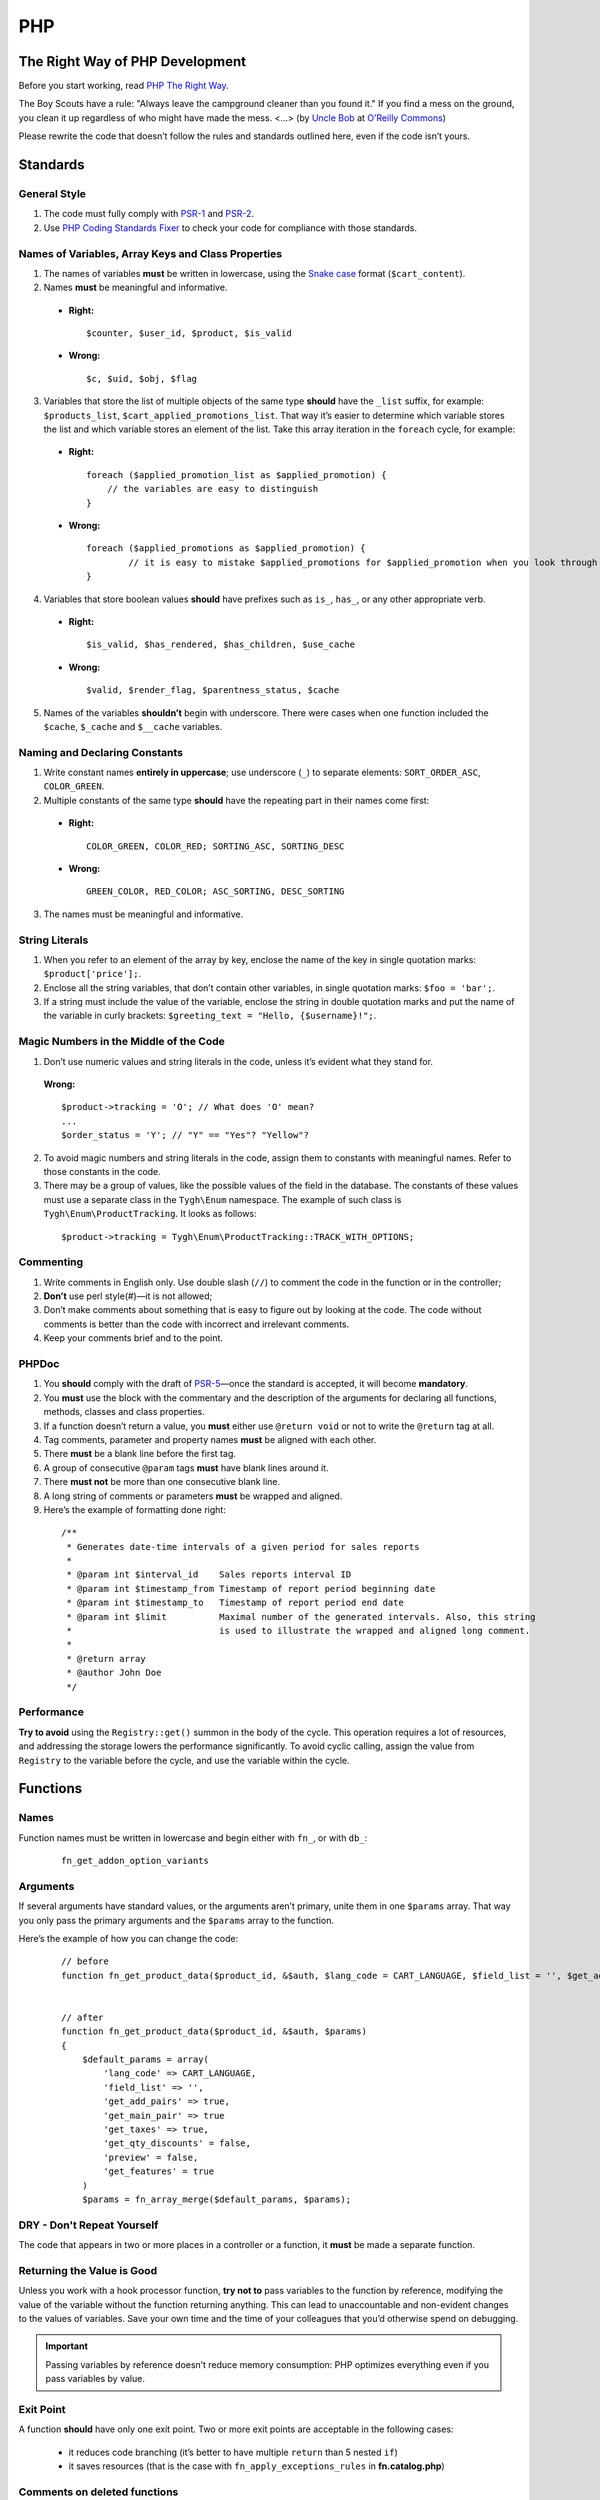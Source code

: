 ***
PHP
***

================================
The Right Way of PHP Development
================================

Before you start working, read `PHP The Right Way <http://www.phptherightway.com/>`_.

The Boy Scouts have a rule: "Always leave the campground cleaner than you found it." If you find a mess on the ground, you clean it up regardless of who might have made the mess. <...> (by `Uncle Bob <http://programmer.97things.oreilly.com/wiki/index.php/Uncle_Bob>`_ at `O’Reilly Commons <http://programmer.97things.oreilly.com/wiki/index.php/The_Boy_Scout_Rule>`_)

Please rewrite the code that doesn’t follow the rules and standards outlined here, even if the code isn’t yours.

=========
Standards
=========

-------------
General Style
-------------

1. The code must fully comply with `PSR-1 <http://www.php-fig.org/psr/psr-1/>`_ and `PSR-2 <http://www.php-fig.org/psr/psr-2/>`_.

2. Use `PHP Coding Standards Fixer <http://cs.sensiolabs.org/>`_ to check your code for compliance with those standards.

---------------------------------------------------
Names of Variables, Array Keys and Class Properties
---------------------------------------------------

1. The names of variables **must** be written in lowercase, using the `Snake case <https://en.wikipedia.org/wiki/Snake_case>`_ format (``$cart_content``).

2. Names **must** be meaningful and informative.

  * **Right:**

    ::

        $counter, $user_id, $product, $is_valid

  * **Wrong:**

    ::

        $с, $uid, $obj, $flag

3. Variables that store the list of multiple objects of the same type **should** have the ``_list`` suffix, for example: ``$products_list``, ``$cart_applied_promotions_list``. That way it’s easier to determine which variable stores the list and which variable stores an element of the list. Take this array iteration in the ``foreach`` cycle, for example:

  * **Right:**

    ::

        foreach ($applied_promotion_list as $applied_promotion) {
            // the variables are easy to distinguish
        }

  * **Wrong:**

    ::

        foreach ($applied_promotions as $applied_promotion) {
                // it is easy to mistake $applied_promotions for $applied_promotion when you look through the code
        }

4. Variables that store boolean values **should** have prefixes such as ``is_``, ``has_``, or any other appropriate verb.

  * **Right:**

    ::

        $is_valid, $has_rendered, $has_children, $use_cache

  * **Wrong:**

    ::

        $valid, $render_flag, $parentness_status, $cache

5. Names of the variables **shouldn’t** begin with underscore. There were cases when one function included the ``$cache``, ``$_cache`` and ``$__cache`` variables.

------------------------------
Naming and Declaring Constants
------------------------------

1. Write constant names **entirely in uppercase**; use underscore (``_``) to separate elements: ``SORT_ORDER_ASC``, ``COLOR_GREEN``.

2. Multiple constants of the same type **should** have the repeating part in their names come first:

  * **Right:**

    ::

        COLOR_GREEN, COLOR_RED; SORTING_ASC, SORTING_DESC

  * **Wrong:**

    ::

        GREEN_COLOR, RED_COLOR; ASC_SORTING, DESC_SORTING

3. The names must be meaningful and informative.

---------------
String Literals
---------------

1. When you refer to an element of the array by key, enclose the name of the key in single quotation marks: ``$product['price'];``.

2. Enclose all the string variables, that don’t contain other variables, in single quotation marks: ``$foo = 'bar';``.

3. If a string must include the value of the variable, enclose the string in double quotation marks and put the name of the variable in curly brackets: ``$greeting_text = "Hello, {$username}!";``.

---------------------------------------
Magic Numbers in the Middle of the Code
---------------------------------------

1. Don’t use numeric values and string literals in the code, unless it’s  evident what they stand for.

  **Wrong:**

  ::

    $product->tracking = 'O'; // What does 'O' mean?
    ...
    $order_status = 'Y'; // "Y" == "Yes"? "Yellow"?

2. To avoid magic numbers and string literals in the code, assign them to constants with meaningful names. Refer to those constants in the code.

3. There may be a group of values, like the possible values of the field in the database. The constants of these values must use a separate class in the ``Tygh\Enum`` namespace. The example of such class is ``Tygh\Enum\ProductTracking``. It looks as follows:

  ::

    $product->tracking = Tygh\Enum\ProductTracking::TRACK_WITH_OPTIONS;

----------
Commenting
----------

1. Write comments in English only. Use double slash (``//``) to comment the code in the function or in the controller;

2. **Don’t** use perl style(#)—it is not allowed;

3. Don’t make comments about something that is easy to figure out by looking at the code. The code without comments is better than the code with incorrect and irrelevant comments.

4. Keep your comments brief and to the point.

------
PHPDoc
------

1. You **should** comply with the draft of `PSR-5 <https://github.com/phpDocumentor/fig-standards/blob/master/proposed/phpdoc.md>`_—once the standard is accepted, it will become **mandatory**.

2. You **must** use the block with the commentary and the description of the arguments for declaring all functions, methods, classes and class properties.

3. If a function doesn’t return a value, you **must** either use ``@return void`` or not to write the ``@return`` tag at all.

4. Tag comments, parameter and property names **must** be aligned with each other.

5. There **must** be a blank line before the first tag.

6. A group of consecutive ``@param`` tags **must** have blank lines around it.

7. There **must not** be more than one consecutive blank line.

8. A long string of comments or parameters **must** be wrapped and aligned.

9. Here’s the example of formatting done right:

  ::

      /**
       * Generates date-time intervals of a given period for sales reports
       *
       * @param int $interval_id    Sales reports interval ID
       * @param int $timestamp_from Timestamp of report period beginning date
       * @param int $timestamp_to   Timestamp of report period end date
       * @param int $limit          Maximal number of the generated intervals. Also, this string
       *                            is used to illustrate the wrapped and aligned long comment.
       *
       * @return array
       * @author John Doe
       */

-----------
Performance
-----------

**Try to avoid** using the ``Registry::get()`` summon in the body of the cycle. This operation requires a lot of resources, and addressing the storage lowers the performance significantly. To avoid cyclic calling, assign the value from ``Registry`` to the variable before the cycle, and use the variable within the cycle.

=========
Functions
=========

-----
Names
-----

Function names must be written in lowercase and begin either with ``fn_``, or with ``db_``:

  ::

      fn_get_addon_option_variants

---------
Arguments
---------

If several arguments have standard values, or the arguments aren’t primary, unite them in one ``$params`` array. That way you only pass the primary arguments and the ``$params`` array to the function.

Here’s the example of how you can change the code:

  ::

      // before
      function fn_get_product_data($product_id, &$auth, $lang_code = CART_LANGUAGE, $field_list = '', $get_add_pairs = true, $get_main_pair = true, $get_taxes = true, $get_qty_discounts = false, $preview = false, $features = true, $skip_company_condition = false)


      // after
      function fn_get_product_data($product_id, &$auth, $params)
      {
          $default_params = array(
              'lang_code' => CART_LANGUAGE,
              'field_list' => '',
              'get_add_pairs' => true,
              'get_main_pair' => true
              'get_taxes' => true,
              'get_qty_discounts' = false,
              'preview' = false,
              'get_features' = true
          )
          $params = fn_array_merge($default_params, $params);

---------------------------
DRY - Don't Repeat Yourself
---------------------------

The code that appears in two or more places in a controller or a function, it **must** be made a separate function.

---------------------------
Returning the Value is Good
---------------------------

Unless you work with a hook processor function, **try not to** pass variables to the function by reference, modifying the value of the variable without the function returning anything. This can lead to unaccountable and non-evident changes to the values of variables. Save your own time and the time of your colleagues that you’d otherwise spend on debugging.

.. important::

    Passing variables by reference doesn’t reduce memory consumption: PHP optimizes everything even if you pass variables by value.

----------
Exit Point
----------

A function **should** have only one exit point. Two or more exit points are acceptable in the following cases:

  * it reduces code branching (it’s better to have multiple ``return`` than 5 nested ``if``)
  * it saves resources (that is the case with ``fn_apply_exceptions_rules`` in **fn.catalog.php**)

-----------------------------
Comments on deleted functions
-----------------------------

This comment is added to deprecated functions. The content of such functions is replaced by a notification::

  <?php


  /**
   * This function is deprecated and no longer used.
   * Its reference is kept to avoid fatal error occurrences.
   * 
   * @deprecated deprecated since version 3.0
   */
  ?>

For example::

  <?php

  /**
   * This function is deprecated and no longer used.
   * Its reference is kept to avoid fatal error occurrences.
   * 
   * @deprecated deprecated since version 3.0
   */
  function fn_get_setting_description($object_id, $object_type = 'S', $lang_code = CART_LANGUAGE)
  {
          fn_generate_deprecated_function_notice('fn_get_setting_description()', 'Settings::get_description($name, $lang_code)');
          return false;
  }
  ?>

--------------------------------------
Comments on frequently used parameters
--------------------------------------

These are approved comments to describe variables in the code. Use these comments when defining a hook where it seems appropriate::

  $auth - Array of user authentication data (e.g. uid, usergroup_ids, etc.)
  $cart - Array of the cart contents and user information necessary for purchase
  $lang_code - 2-letter language code (e.g. 'en', 'ru', etc.)
  $product_id - Product identifier
  $category_id - Category identifier
  $params - Array of various parameters used for element selection
  $field_list - String of comma-separated SQL fields to be selected in an SQL-query
  $join - String with the complete JOIN information (JOIN type, tables and fields) for an SQL-query
  $condition - String containing SQL-query condition possibly prepended with a logical operator (AND or OR)
  $group_by - String containing the SQL-query GROUP BY field

===========================
Object-Oriented Programming
===========================

------------
Entity Names
------------

1. The names of classes, interfaces and traits **must** begin with an uppercase letter and follow `CamelCase <https://en.wikipedia.org/wiki/CamelCase>`_.

2. The names of abstract classes **must** begin with ``A``, for example: ``ABackend``, ``ADatabaseConnection``.

3. The names of the interfaces **must** begin with ``I``, for example: ``ICountable``, ``IFilesystemDriver``.

4. If the name of a class, interface, trait or method has an acronym like **URL**, **API**, **REST** etc., then the acronym **must** follow the rules of **CamelCase**.

  * **Right:**

    ::

        $a->getApiUrl(), $a = new Rest();, class ApiTest

  * **Wrong:**

    ::

        $a->getAPIURL(), $a = new REST();, class APITest

---------
Constants
---------

The naming rules are the same as for constants outside of classes. Here’s an example:

  ::

      class Api
      {
          /**
           * Default HTTP request format mime type
           *
           * @const DEFAULT_REQUEST_FORMAT
           */
          const DEFAULT_REQUEST_FORMAT = 'text/plain';

----------
Properties
----------

1. The naming rules are the same as for variables.

2. **Don’t** begin the names of private and protected properties with underscore (``_``).

  For example:

  ::

      class Api
      {
          /**
           * Current request data
           *
           * @var Request $request
           */
          private $request = null;

          /**
           * Sample var
           *
           * @var array $sample_var
           */
          private $sample_var = array();

-------
Methods
-------

1. Unlike functions, method **names must begin with a lowercase** letter and follow **camelCase**.

2. **Don’t** begin the names of private and protected methods with underscore (``_``).

3. **Try** to group the methods in the class by visibility area: ``public -> protected -> private``.

  For example:

  ::

      class ClassLoader
      {
          /**
           * Creates a new ClassLoader that loads classes of the
           * specified namespace.
           *
           * @param string $include_path Path to namespace
           */
          public function __construct($include_path = null)
          {
              // ...
          }

          /**
           * Gets request method name (GET|POST|PUT|DELETE) from current http request
           *
           * @return string Request method name
           */
          private function getMethodFromRequestHeaders()
          {
              // ...
          }

----------
Namespaces
----------

**Tygh** is the name of the namespace that contains all the namespaces and core classes of CS-Cart.

1. Every class, interface, and trait of the core and add-ons **must** belong to this namespace.

2. If several classes, interfaces, or traits are related to some specific functionality, they must belong to a common subspace, such as block manager classes (``Tygh\BlockManager``) or REST API (``Tygh\Api``).

3. Every file that uses classes, interfaces, or traits **must** have the ``use`` directive at the beginning to specify the namespaces used in the file. If the names of classes from different namespaces match, there **must** be descriptions of aliases for the names of the conflicting classes (``use \Tygh\BlockManager\RenderManager as BlockRenderer``).

4. Every entity, be it a class, interface, or trait, **must** be in a separate file. Developers often break this rule when they declare both a class and an exception in the same file.

5. Add-ons **should** add their classes, interfaces and traits **only to their own namespace** ``\Tygh\Addons\AddonName``. For example, the allowed namespace for the ``form_builder`` add-on is ``\Tygh\Addons\FormBuilder``.

  This rule has 2 exceptions:

  * when you add a new API entity, add the class to ``\Tygh\Api\Entities``
  * when you add new connectors for the Upgrade Center, add the class to ``\Tygh\UpgradeCenter\Connectors``

6. **Remember** that the root directory of every installed and active add-on also loads classes automatically. The ``\Foo\Bar\MyClass`` class in **app/addons/my_changes/Foo/Bar/MyClass.php** can and will be loaded automatically when summoned in the code like this: ``$my_class_instance = new \Foo\Bar\MyClass();``.

7. The ``use`` directives **must** be grouped with each other. For example:

  ::

      use Tygh\Registry;
      use Tygh\Settings;
      use Tygh\Addons\SchemesManager as AddonSchemesManager;
      use Tygh\BlockManager\SchemesManager as BlockSchemesManager;
      use Tygh\BlockManager\ProductTabs;
      use Tygh\BlockManager\Location;
      use Tygh\BlockManager\Exim;

---------------
Design Patterns
---------------

You shouldn’t create singleton classes and the classes consisting of static methods. It is next to impossible to write unit tests for that kind of code.

.. _sql-query-standards:

===========
SQL Queries
===========

1. Structure the query as follows:

  .. important::

      The proper placement of quotation marks and dots does matter.

  ::

      $partner_balances = db_get_hash_array(
          "SELECT pa.partner_id, u.user_login, u.firstname, u.lastname, u.email, SUM(amount) as amount"
          . " FROM ?:aff_partner_actions as pa"
          . " LEFT JOIN ?:users as u ON pa.partner_id = u.user_id"
          . " LEFT JOIN ?:aff_partner_profiles as pp ON pa.partner_id = pp.user_id"
          . " LEFT JOIN ?:affiliate_plans as ap ON ap.plan_id = pp.plan_id AND ap.plan_id2 = pp.plan_id2"
              . " AND ap.plan_id3 = pp.plan_id3"
          . " WHERE pa.approved = 'Y' AND payout_id = 0 ?p ?p"
          . " ORDER BY $sorting $limit",
          'partner_id', $condition, $group
      );

2. The closing bracket **must** be on the new line. That way you organize the code into blocks and make it more readable.

3. The data you use in the queries **must** be inserted via placeholders. **Never** insert the values of variables into the query directly.

4. If the SQL query has several parts that are stored in different variables, every part **must** be wrapped in the ``db_quote`` function summon. That prevents confusion with placeholders.

5. Parts of the SQL query text **should** be inserted with the ``?p`` placeholder.

6. Here’s the example of the two previous points:

  ::

         $joins = array();

          // Every part of the query is wrapped in db_quote(), regardless of whether placeholders are necessary
          $joins[] = db_quote(' LEFT JOIN `foo` AS `f` ON `f`.`product_id` = `products`.`product_id`');
          $joins[] = db_quote(' LEFT JOIN `bar` AS `b` ON `b`.`product_id` = `products`.`product_id` AND `b`.`order_id` = ?n', $order_id);

          $query = db_quote(
              'SELECT * FROM `products`'
              . ' WHERE `products`.`status` = "A"'
              . ' ?p', // the joins list is inserted into the query with the "?p" placeholder
              implode(' ', $joins)
          );

7. Learn more about placeholders and working with them in :doc:`the dedicated article <../db/placeholders>`.

=============
General Rules
=============

1. **Don’t** silence PHP errors with the **@** operator.

2. There must be **no errors from the PHP interpreter**, such as Warnings, Notices etc. Non-existing variables, wrong data types, etc., must be handled in the code.

3. Unless you know for certain where the internal pointer in the array is, **don’t** use the ``current()`` and ``each()`` functions. If you want to get the first element in the array, use the ``reset()`` function.

4. **Don’t** use ``HTTP_REFERER``. If you want to make a redirect to the previous location, pass the ``redirect_url``.
